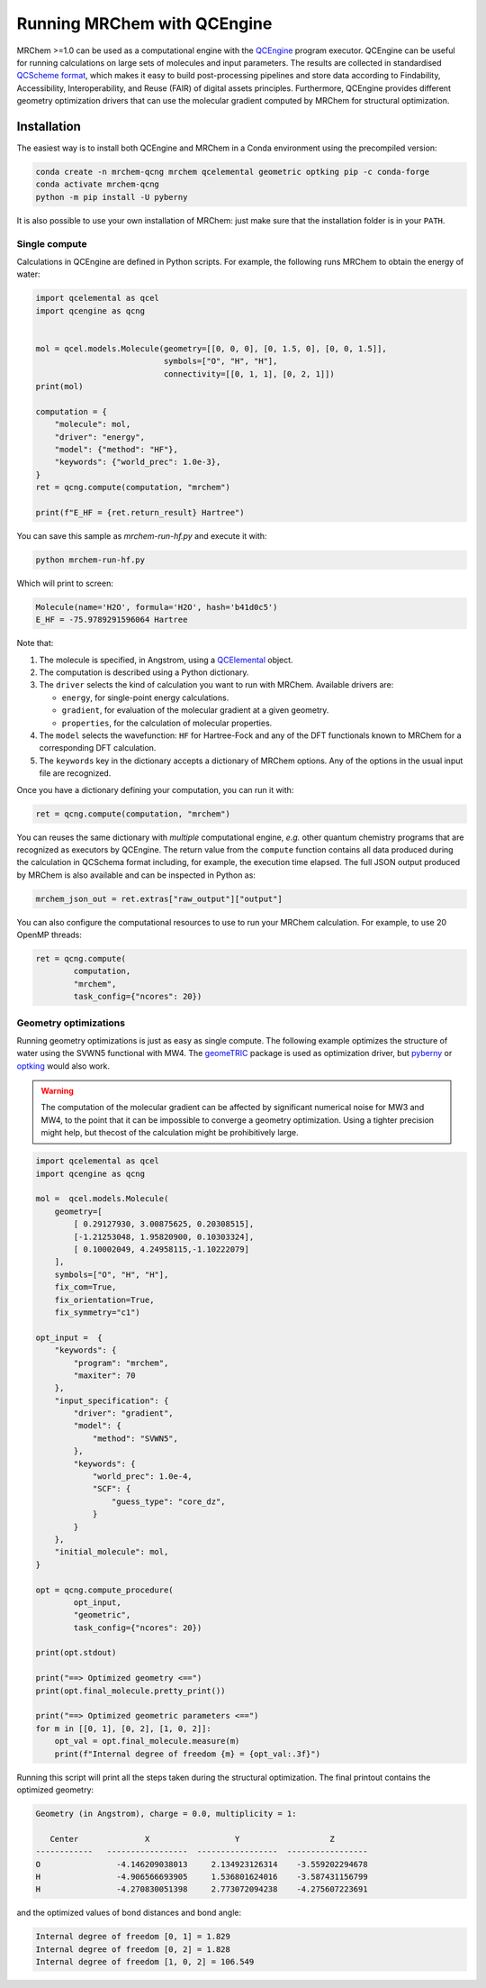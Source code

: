 ----------------------------
Running MRChem with QCEngine
----------------------------

MRChem >=1.0 can be used as a computational engine with the `QCEngine
<http://docs.qcarchive.molssi.org/projects/qcengine/>`_ program executor.
QCEngine can be useful for running calculations on large sets of molecules and input parameters.
The results are collected in standardised `QCScheme format
<http://molssi-qc-schema.readthedocs.io/en/latest/index.html#>`_, which makes it
easy to build post-processing pipelines and store data according to Findability,
Accessibility, Interoperability, and Reuse (FAIR) of digital assets principles.
Furthermore, QCEngine provides different geometry optimization drivers that can
use the molecular gradient computed by MRChem for structural optimization.

Installation
------------

The easiest way is to install both QCEngine and MRChem in a Conda environment
using the precompiled version:

.. code-block:: bash

   conda create -n mrchem-qcng mrchem qcelemental geometric optking pip -c conda-forge
   conda activate mrchem-qcng
   python -m pip install -U pyberny

It is also possible to use your own installation of MRChem: just make sure that
the installation folder is in your ``PATH``.


Single compute
~~~~~~~~~~~~~~

Calculations in QCEngine are defined in Python scripts. For example, the following runs MRChem to obtain the energy of water:

.. code-block:: python

   import qcelemental as qcel
   import qcengine as qcng


   mol = qcel.models.Molecule(geometry=[[0, 0, 0], [0, 1.5, 0], [0, 0, 1.5]],
                              symbols=["O", "H", "H"],
                              connectivity=[[0, 1, 1], [0, 2, 1]])
   print(mol)

   computation = {
       "molecule": mol,
       "driver": "energy",
       "model": {"method": "HF"},
       "keywords": {"world_prec": 1.0e-3},
   }
   ret = qcng.compute(computation, "mrchem")

   print(f"E_HF = {ret.return_result} Hartree")

You can save this sample as `mrchem-run-hf.py` and execute it with:

.. code-block:: bash

   python mrchem-run-hf.py

Which will print to screen:

.. code-block:: bash

   Molecule(name='H2O', formula='H2O', hash='b41d0c5')
   E_HF = -75.9789291596064 Hartree

Note that:

#. The molecule is specified, in Angstrom, using a `QCElemental
   <http://docs.qcarchive.molssi.org/projects/qcelemental/en/latest/>`_ object.
#. The computation is described using a Python dictionary.
#. The ``driver`` selects the kind of calculation you want to run with MRChem.
   Available drivers are: 

   - ``energy``, for single-point energy calculations.
   - ``gradient``, for evaluation of the molecular gradient at a given
     geometry.
   - ``properties``, for the calculation of molecular properties.
#. The ``model`` selects the wavefunction: ``HF`` for Hartree-Fock and any of
   the DFT functionals known to MRChem for a corresponding DFT calculation.
#. The ``keywords`` key in the dictionary accepts a dictionary of MRChem
   options. Any of the options in the usual input file are recognized.

Once you have a dictionary defining your computation, you can run it with:

.. code-block:: python

   ret = qcng.compute(computation, "mrchem")

You can reuses the same dictionary with *multiple* computational engine, *e.g.*
other quantum chemistry programs that are recognized as executors by QCEngine.
The return value from the ``compute`` function contains all data produced
during the calculation in QCSchema format including, for example, the execution
time elapsed. The full JSON output produced by MRChem is also available and can
be inspected in Python as:

.. code-block:: python

   mrchem_json_out = ret.extras["raw_output"]["output"]

You can also configure the computational resources to use to run your MRChem
calculation. For example, to use 20 OpenMP threads:

.. code-block:: python

   ret = qcng.compute(
           computation, 
           "mrchem",
           task_config={"ncores": 20}) 
   

Geometry optimizations
~~~~~~~~~~~~~~~~~~~~~~

Running geometry optimizations is just as easy as single compute. The following
example optimizes the structure of water using the SVWN5 functional with MW4.
The `geomeTRIC <https://geometric.readthedocs.io/en/latest/>`_ package is used
as optimization driver, but `pyberny
<https://jhrmnn.github.io/pyberny/algorithm.html>`_ or `optking
<https://optking.readthedocs.io/en/latest/?badge=latest>`_ would also work.

.. warning::

   The computation of the molecular gradient can be affected by significant
   numerical noise for MW3 and MW4, to the point that it can be impossible to
   converge a geometry optimization. Using a tighter precision might help, but
   thecost of the calculation might be prohibitively large.

.. code-block:: python

   import qcelemental as qcel
   import qcengine as qcng

   mol =  qcel.models.Molecule(
       geometry=[
           [ 0.29127930, 3.00875625, 0.20308515], 
           [-1.21253048, 1.95820900, 0.10303324],
           [ 0.10002049, 4.24958115,-1.10222079]
       ],
       symbols=["O", "H", "H"],
       fix_com=True,
       fix_orientation=True,
       fix_symmetry="c1")

   opt_input =  {
       "keywords": {
           "program": "mrchem",
           "maxiter": 70
       },
       "input_specification": {
           "driver": "gradient",
           "model": {
               "method": "SVWN5",
           },
           "keywords": {
               "world_prec": 1.0e-4,
               "SCF": {
                   "guess_type": "core_dz",
               }
           }
       },
       "initial_molecule": mol,
   }

   opt = qcng.compute_procedure(
           opt_input, 
           "geometric",
           task_config={"ncores": 20}) 

   print(opt.stdout)

   print("==> Optimized geometry <==")
   print(opt.final_molecule.pretty_print())

   print("==> Optimized geometric parameters <==")
   for m in [[0, 1], [0, 2], [1, 0, 2]]:
       opt_val = opt.final_molecule.measure(m)
       print(f"Internal degree of freedom {m} = {opt_val:.3f}")

Running this script will print all the steps taken during the structural optimization.
The final printout contains the optimized geometry:

.. code-block:: bash

   Geometry (in Angstrom), charge = 0.0, multiplicity = 1:

      Center              X                  Y                   Z       
   ------------   -----------------  -----------------  -----------------
   O                -4.146209038013     2.134923126314    -3.559202294678
   H                -4.906566693905     1.536801624016    -3.587431156799
   H                -4.270830051398     2.773072094238    -4.275607223691

and the optimized values of bond distances and bond angle:

.. code-block:: bash

   Internal degree of freedom [0, 1] = 1.829
   Internal degree of freedom [0, 2] = 1.828
   Internal degree of freedom [1, 0, 2] = 106.549
